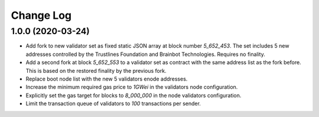 ==========
Change Log
==========

1.0.0 (2020-03-24)
-------------------------------
- Add fork to new validator set as fixed static JSON array at block number
  `5_652_453`. The set includes 5 new addresses controlled by the Trustlines
  Foundation and Brainbot Technologies. Requires no finality.
- Add a second fork at block `5_652_553` to a validator set as contract with the
  same address list as the fork before. This is based on the restored finality
  by the previous fork.
- Replace boot node list with the new 5 validators enode addresses.
- Increase the minimum required gas price to `1GWei` in the validators node
  configuration.
- Explicitly set the gas target for blocks to `8_000_000` in the node validators
  configuration.
- Limit the transaction queue of validators to `100` transactions per sender.
